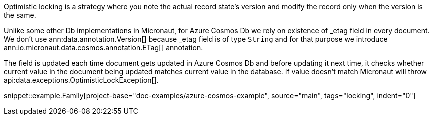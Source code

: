 Optimistic locking is a strategy where you note the actual record state's version and modify the record only when the version is the same.

Unlike some other Db implementations in Micronaut, for Azure Cosmos Db we rely on existence of _etag field in every document. We don't use ann:data.annotation.Version[] because _etag field is of type `String` and for that purpose we introduce ann:io.micronaut.data.cosmos.annotation.ETag[] annotation.

The field is updated each time document gets updated in Azure Cosmos Db and before updating it next time, it checks whether current value in the document being updated matches current value in the database. If value doesn't match Micronaut will throw  api:data.exceptions.OptimisticLockException[].

snippet::example.Family[project-base="doc-examples/azure-cosmos-example", source="main", tags="locking", indent="0"]

